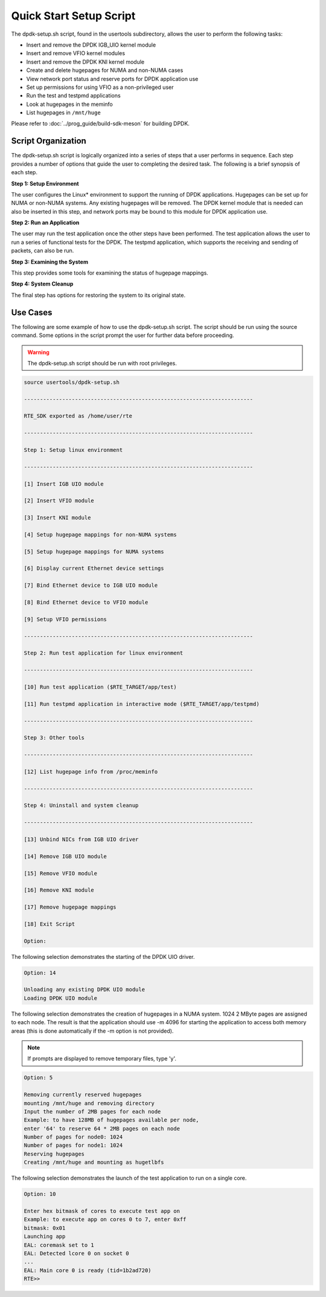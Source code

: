 ..  SPDX-License-Identifier: BSD-3-Clause
    Copyright(c) 2010-2014 Intel Corporation.

.. _linux_setup_script:

Quick Start Setup Script
========================

The dpdk-setup.sh script, found in the usertools subdirectory, allows the user to perform the following tasks:

*   Insert and remove the DPDK IGB_UIO kernel module

*   Insert and remove VFIO kernel modules

*   Insert and remove the DPDK KNI kernel module

*   Create and delete hugepages for NUMA and non-NUMA cases

*   View network port status and reserve ports for DPDK application use

*   Set up permissions for using VFIO as a non-privileged user

*   Run the test and testpmd applications

*   Look at hugepages in the meminfo

*   List hugepages in ``/mnt/huge``

Please refer to :doc:`../prog_guide/build-sdk-meson` for building DPDK.

Script Organization
-------------------

The dpdk-setup.sh script is logically organized into a series of steps that a user performs in sequence.
Each step provides a number of options that guide the user to completing the desired task.
The following is a brief synopsis of each step.

**Step 1: Setup Environment**

The user configures the Linux* environment to support the running of DPDK applications.
Hugepages can be set up for NUMA or non-NUMA systems. Any existing hugepages will be removed.
The DPDK kernel module that is needed can also be inserted in this step,
and network ports may be bound to this module for DPDK application use.

**Step 2: Run an Application**

The user may run the test application once the other steps have been performed.
The test application allows the user to run a series of functional tests for the DPDK.
The testpmd application, which supports the receiving and sending of packets, can also be run.

**Step 3: Examining the System**

This step provides some tools for examining the status of hugepage mappings.

**Step 4: System Cleanup**

The final step has options for restoring the system to its original state.

Use Cases
---------

The following are some example of how to use the dpdk-setup.sh script.
The script should be run using the source command.
Some options in the script prompt the user for further data before proceeding.

.. warning::

    The dpdk-setup.sh script should be run with root privileges.

.. code-block:: console

    source usertools/dpdk-setup.sh

    ------------------------------------------------------------------------

    RTE_SDK exported as /home/user/rte

    ------------------------------------------------------------------------

    Step 1: Setup linux environment

    ------------------------------------------------------------------------

    [1] Insert IGB UIO module

    [2] Insert VFIO module

    [3] Insert KNI module

    [4] Setup hugepage mappings for non-NUMA systems

    [5] Setup hugepage mappings for NUMA systems

    [6] Display current Ethernet device settings

    [7] Bind Ethernet device to IGB UIO module

    [8] Bind Ethernet device to VFIO module

    [9] Setup VFIO permissions

    ------------------------------------------------------------------------

    Step 2: Run test application for linux environment

    ------------------------------------------------------------------------

    [10] Run test application ($RTE_TARGET/app/test)

    [11] Run testpmd application in interactive mode ($RTE_TARGET/app/testpmd)

    ------------------------------------------------------------------------

    Step 3: Other tools

    ------------------------------------------------------------------------

    [12] List hugepage info from /proc/meminfo

    ------------------------------------------------------------------------

    Step 4: Uninstall and system cleanup

    ------------------------------------------------------------------------

    [13] Unbind NICs from IGB UIO driver

    [14] Remove IGB UIO module

    [15] Remove VFIO module

    [16] Remove KNI module

    [17] Remove hugepage mappings

    [18] Exit Script

    Option:

The following selection demonstrates the starting of the DPDK UIO driver.

.. code-block:: console

    Option: 14

    Unloading any existing DPDK UIO module
    Loading DPDK UIO module

The following selection demonstrates the creation of hugepages in a NUMA system.
1024 2 MByte pages are assigned to each node.
The result is that the application should use -m 4096 for starting the application to access both memory areas
(this is done automatically if the -m option is not provided).

.. note::

    If prompts are displayed to remove temporary files, type 'y'.

.. code-block:: console

    Option: 5

    Removing currently reserved hugepages
    mounting /mnt/huge and removing directory
    Input the number of 2MB pages for each node
    Example: to have 128MB of hugepages available per node,
    enter '64' to reserve 64 * 2MB pages on each node
    Number of pages for node0: 1024
    Number of pages for node1: 1024
    Reserving hugepages
    Creating /mnt/huge and mounting as hugetlbfs

The following selection demonstrates the launch of the test application to run on a single core.

.. code-block:: console

    Option: 10

    Enter hex bitmask of cores to execute test app on
    Example: to execute app on cores 0 to 7, enter 0xff
    bitmask: 0x01
    Launching app
    EAL: coremask set to 1
    EAL: Detected lcore 0 on socket 0
    ...
    EAL: Main core 0 is ready (tid=1b2ad720)
    RTE>>
